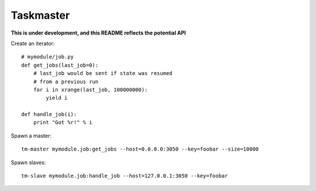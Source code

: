 Taskmaster
----------

**This is under development, and this README reflects the potential API**

Create an iterator::

    # mymodule/job.py
    def get_jobs(last_job=0):
        # last_job would be sent if state was resumed
        # from a previous run
        for i in xrange(last_job, 100000000):
            yield i

    def handle_job(i):
        print "Got %r!" % i


Spawn a master::

    tm-master mymodule.job:get_jobs --host=0.0.0.0:3050 --key=foobar --size=10000

Spawn slaves::

    tm-slave mymodule.job:handle_job --host=127.0.0.1:3050 --key=foobar
